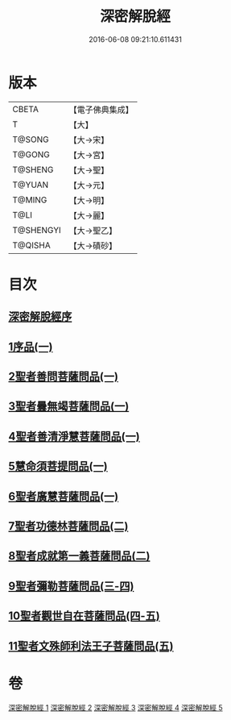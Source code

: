 #+TITLE: 深密解脫經 
#+DATE: 2016-06-08 09:21:10.611431

* 版本
 |     CBETA|【電子佛典集成】|
 |         T|【大】     |
 |    T@SONG|【大→宋】   |
 |    T@GONG|【大→宮】   |
 |   T@SHENG|【大→聖】   |
 |    T@YUAN|【大→元】   |
 |    T@MING|【大→明】   |
 |      T@LI|【大→麗】   |
 | T@SHENGYI|【大→聖乙】  |
 |   T@QISHA|【大→磧砂】  |

* 目次
** [[file:KR6i0352_001.txt::001-0665a2][深密解脫經序]]
** [[file:KR6i0352_001.txt::001-0665b15][1序品(一)]]
** [[file:KR6i0352_001.txt::001-0665c28][2聖者善問菩薩問品(一)]]
** [[file:KR6i0352_001.txt::001-0666c12][3聖者曇無竭菩薩問品(一)]]
** [[file:KR6i0352_001.txt::001-0667b1][4聖者善清淨慧菩薩問品(一)]]
** [[file:KR6i0352_001.txt::001-0668a19][5慧命須菩提問品(一)]]
** [[file:KR6i0352_001.txt::001-0669a6][6聖者廣慧菩薩問品(一)]]
** [[file:KR6i0352_002.txt::002-0669c4][7聖者功德林菩薩問品(二)]]
** [[file:KR6i0352_002.txt::002-0670b16][8聖者成就第一義菩薩問品(二)]]
** [[file:KR6i0352_003.txt::003-0674b4][9聖者彌勒菩薩問品(三-四)]]
** [[file:KR6i0352_004.txt::004-0680a18][10聖者觀世自在菩薩問品(四-五)]]
** [[file:KR6i0352_005.txt::005-0685a9][11聖者文殊師利法王子菩薩問品(五)]]

* 卷
[[file:KR6i0352_001.txt][深密解脫經 1]]
[[file:KR6i0352_002.txt][深密解脫經 2]]
[[file:KR6i0352_003.txt][深密解脫經 3]]
[[file:KR6i0352_004.txt][深密解脫經 4]]
[[file:KR6i0352_005.txt][深密解脫經 5]]

